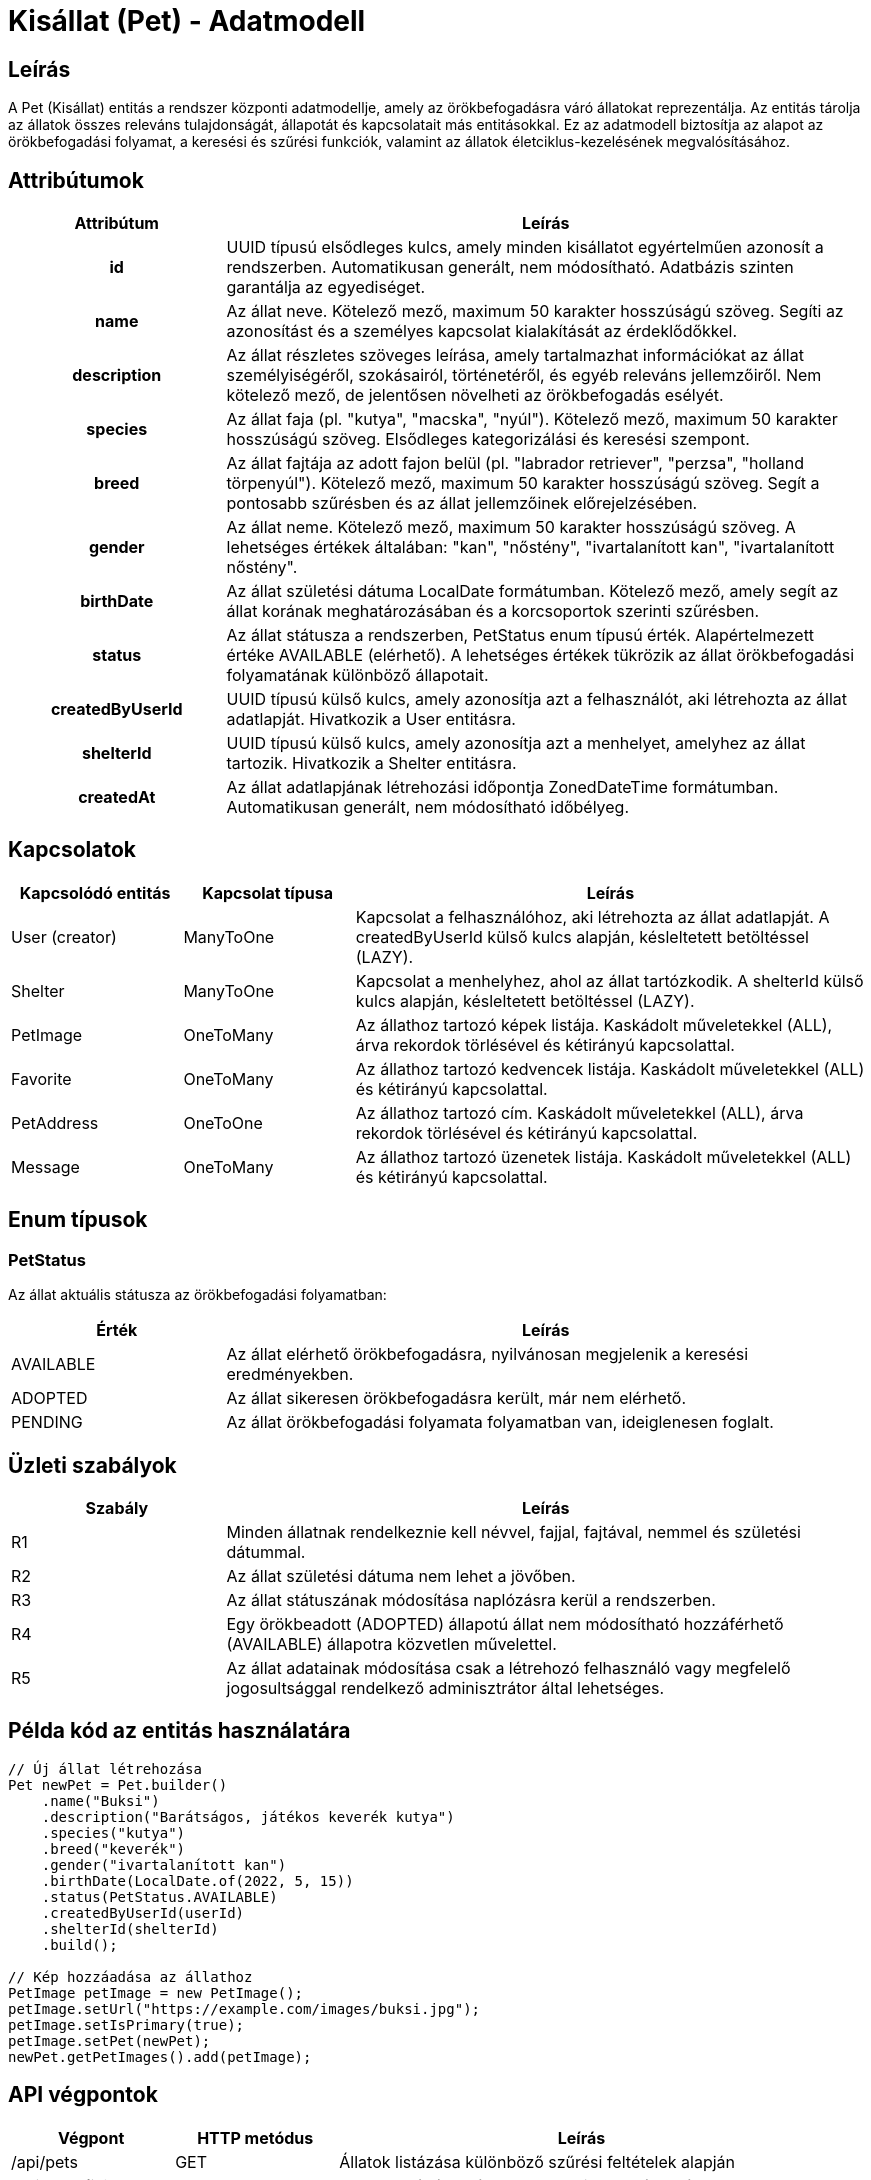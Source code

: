 = Kisállat (Pet) - Adatmodell

== Leírás

A Pet (Kisállat) entitás a rendszer központi adatmodellje, amely az örökbefogadásra váró állatokat reprezentálja. Az entitás tárolja az állatok összes releváns tulajdonságát, állapotát és kapcsolatait más entitásokkal. Ez az adatmodell biztosítja az alapot az örökbefogadási folyamat, a keresési és szűrési funkciók, valamint az állatok életciklus-kezelésének megvalósításához.

== Attribútumok

[cols="1h,3", options="header"]
|===
| Attribútum | Leírás

| id
| UUID típusú elsődleges kulcs, amely minden kisállatot egyértelműen azonosít a rendszerben. Automatikusan generált, nem módosítható. Adatbázis szinten garantálja az egyediséget.

| name
| Az állat neve. Kötelező mező, maximum 50 karakter hosszúságú szöveg. Segíti az azonosítást és a személyes kapcsolat kialakítását az érdeklődőkkel.

| description
| Az állat részletes szöveges leírása, amely tartalmazhat információkat az állat személyiségéről, szokásairól, történetéről, és egyéb releváns jellemzőiről. Nem kötelező mező, de jelentősen növelheti az örökbefogadás esélyét.

| species
| Az állat faja (pl. "kutya", "macska", "nyúl"). Kötelező mező, maximum 50 karakter hosszúságú szöveg. Elsődleges kategorizálási és keresési szempont.

| breed
| Az állat fajtája az adott fajon belül (pl. "labrador retriever", "perzsa", "holland törpenyúl"). Kötelező mező, maximum 50 karakter hosszúságú szöveg. Segít a pontosabb szűrésben és az állat jellemzőinek előrejelzésében.

| gender
| Az állat neme. Kötelező mező, maximum 50 karakter hosszúságú szöveg. A lehetséges értékek általában: "kan", "nőstény", "ivartalanított kan", "ivartalanított nőstény".

| birthDate
| Az állat születési dátuma LocalDate formátumban. Kötelező mező, amely segít az állat korának meghatározásában és a korcsoportok szerinti szűrésben.

| status
| Az állat státusza a rendszerben, PetStatus enum típusú érték. Alapértelmezett értéke AVAILABLE (elérhető). A lehetséges értékek tükrözik az állat örökbefogadási folyamatának különböző állapotait.

| createdByUserId
| UUID típusú külső kulcs, amely azonosítja azt a felhasználót, aki létrehozta az állat adatlapját. Hivatkozik a User entitásra.

| shelterId
| UUID típusú külső kulcs, amely azonosítja azt a menhelyet, amelyhez az állat tartozik. Hivatkozik a Shelter entitásra.

| createdAt
| Az állat adatlapjának létrehozási időpontja ZonedDateTime formátumban. Automatikusan generált, nem módosítható időbélyeg.

|===

== Kapcsolatok

[cols="1,1,3"]
|===
| Kapcsolódó entitás | Kapcsolat típusa | Leírás

| User (creator)
| ManyToOne
| Kapcsolat a felhasználóhoz, aki létrehozta az állat adatlapját. A createdByUserId külső kulcs alapján, késleltetett betöltéssel (LAZY).

| Shelter
| ManyToOne
| Kapcsolat a menhelyhez, ahol az állat tartózkodik. A shelterId külső kulcs alapján, késleltetett betöltéssel (LAZY).

| PetImage
| OneToMany
| Az állathoz tartozó képek listája. Kaskádolt műveletekkel (ALL), árva rekordok törlésével és kétirányú kapcsolattal.

| Favorite
| OneToMany
| Az állathoz tartozó kedvencek listája. Kaskádolt műveletekkel (ALL) és kétirányú kapcsolattal.

| PetAddress
| OneToOne
| Az állathoz tartozó cím. Kaskádolt műveletekkel (ALL), árva rekordok törlésével és kétirányú kapcsolattal.

| Message
| OneToMany
| Az állathoz tartozó üzenetek listája. Kaskádolt műveletekkel (ALL) és kétirányú kapcsolattal.

|===

== Enum típusok

=== PetStatus

Az állat aktuális státusza az örökbefogadási folyamatban:

[cols="1,3"]
|===
| Érték | Leírás

| AVAILABLE
| Az állat elérhető örökbefogadásra, nyilvánosan megjelenik a keresési eredményekben.

| ADOPTED
| Az állat sikeresen örökbefogadásra került, már nem elérhető.

| PENDING
| Az állat örökbefogadási folyamata folyamatban van, ideiglenesen foglalt.

|===

== Üzleti szabályok

[cols="1,3"]
|===
| Szabály | Leírás

| R1
| Minden állatnak rendelkeznie kell névvel, fajjal, fajtával, nemmel és születési dátummal.

| R2
| Az állat születési dátuma nem lehet a jövőben.

| R3
| Az állat státuszának módosítása naplózásra kerül a rendszerben.

| R4
| Egy örökbeadott (ADOPTED) állapotú állat nem módosítható hozzáférhető (AVAILABLE) állapotra közvetlen művelettel.

| R5
| Az állat adatainak módosítása csak a létrehozó felhasználó vagy megfelelő jogosultsággal rendelkező adminisztrátor által lehetséges.

|===

== Példa kód az entitás használatára

[source,java]
----
// Új állat létrehozása
Pet newPet = Pet.builder()
    .name("Buksi")
    .description("Barátságos, játékos keverék kutya")
    .species("kutya")
    .breed("keverék")
    .gender("ivartalanított kan")
    .birthDate(LocalDate.of(2022, 5, 15))
    .status(PetStatus.AVAILABLE)
    .createdByUserId(userId)
    .shelterId(shelterId)
    .build();

// Kép hozzáadása az állathoz
PetImage petImage = new PetImage();
petImage.setUrl("https://example.com/images/buksi.jpg");
petImage.setIsPrimary(true);
petImage.setPet(newPet);
newPet.getPetImages().add(petImage);
----

== API végpontok

[cols="1,1,3"]
|===
| Végpont | HTTP metódus | Leírás

| /api/pets
| GET
| Állatok listázása különböző szűrési feltételek alapján

| /api/pets/{id}
| GET
| Egy konkrét állat részletes adatainak lekérdezése

| /api/pets
| POST
| Új állat létrehozása

| /api/pets/{id}
| PUT
| Egy állat adatainak teljes körű frissítése

| /api/pets/{id}
| PATCH
| Egy állat adatainak részleges frissítése

| /api/pets/{id}
| DELETE
| Egy állat törlése vagy archiválása

| /api/pets/{id}/images
| POST
| Kép feltöltése egy állathoz

| /api/pets/{id}/status
| PATCH
| Egy állat státuszának módosítása

|===